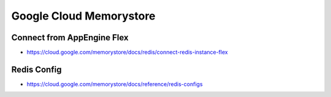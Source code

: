 Google Cloud Memorystore
########################

Connect from AppEngine Flex
---------------------------
* https://cloud.google.com/memorystore/docs/redis/connect-redis-instance-flex


Redis Config
------------
* https://cloud.google.com/memorystore/docs/reference/redis-configs
